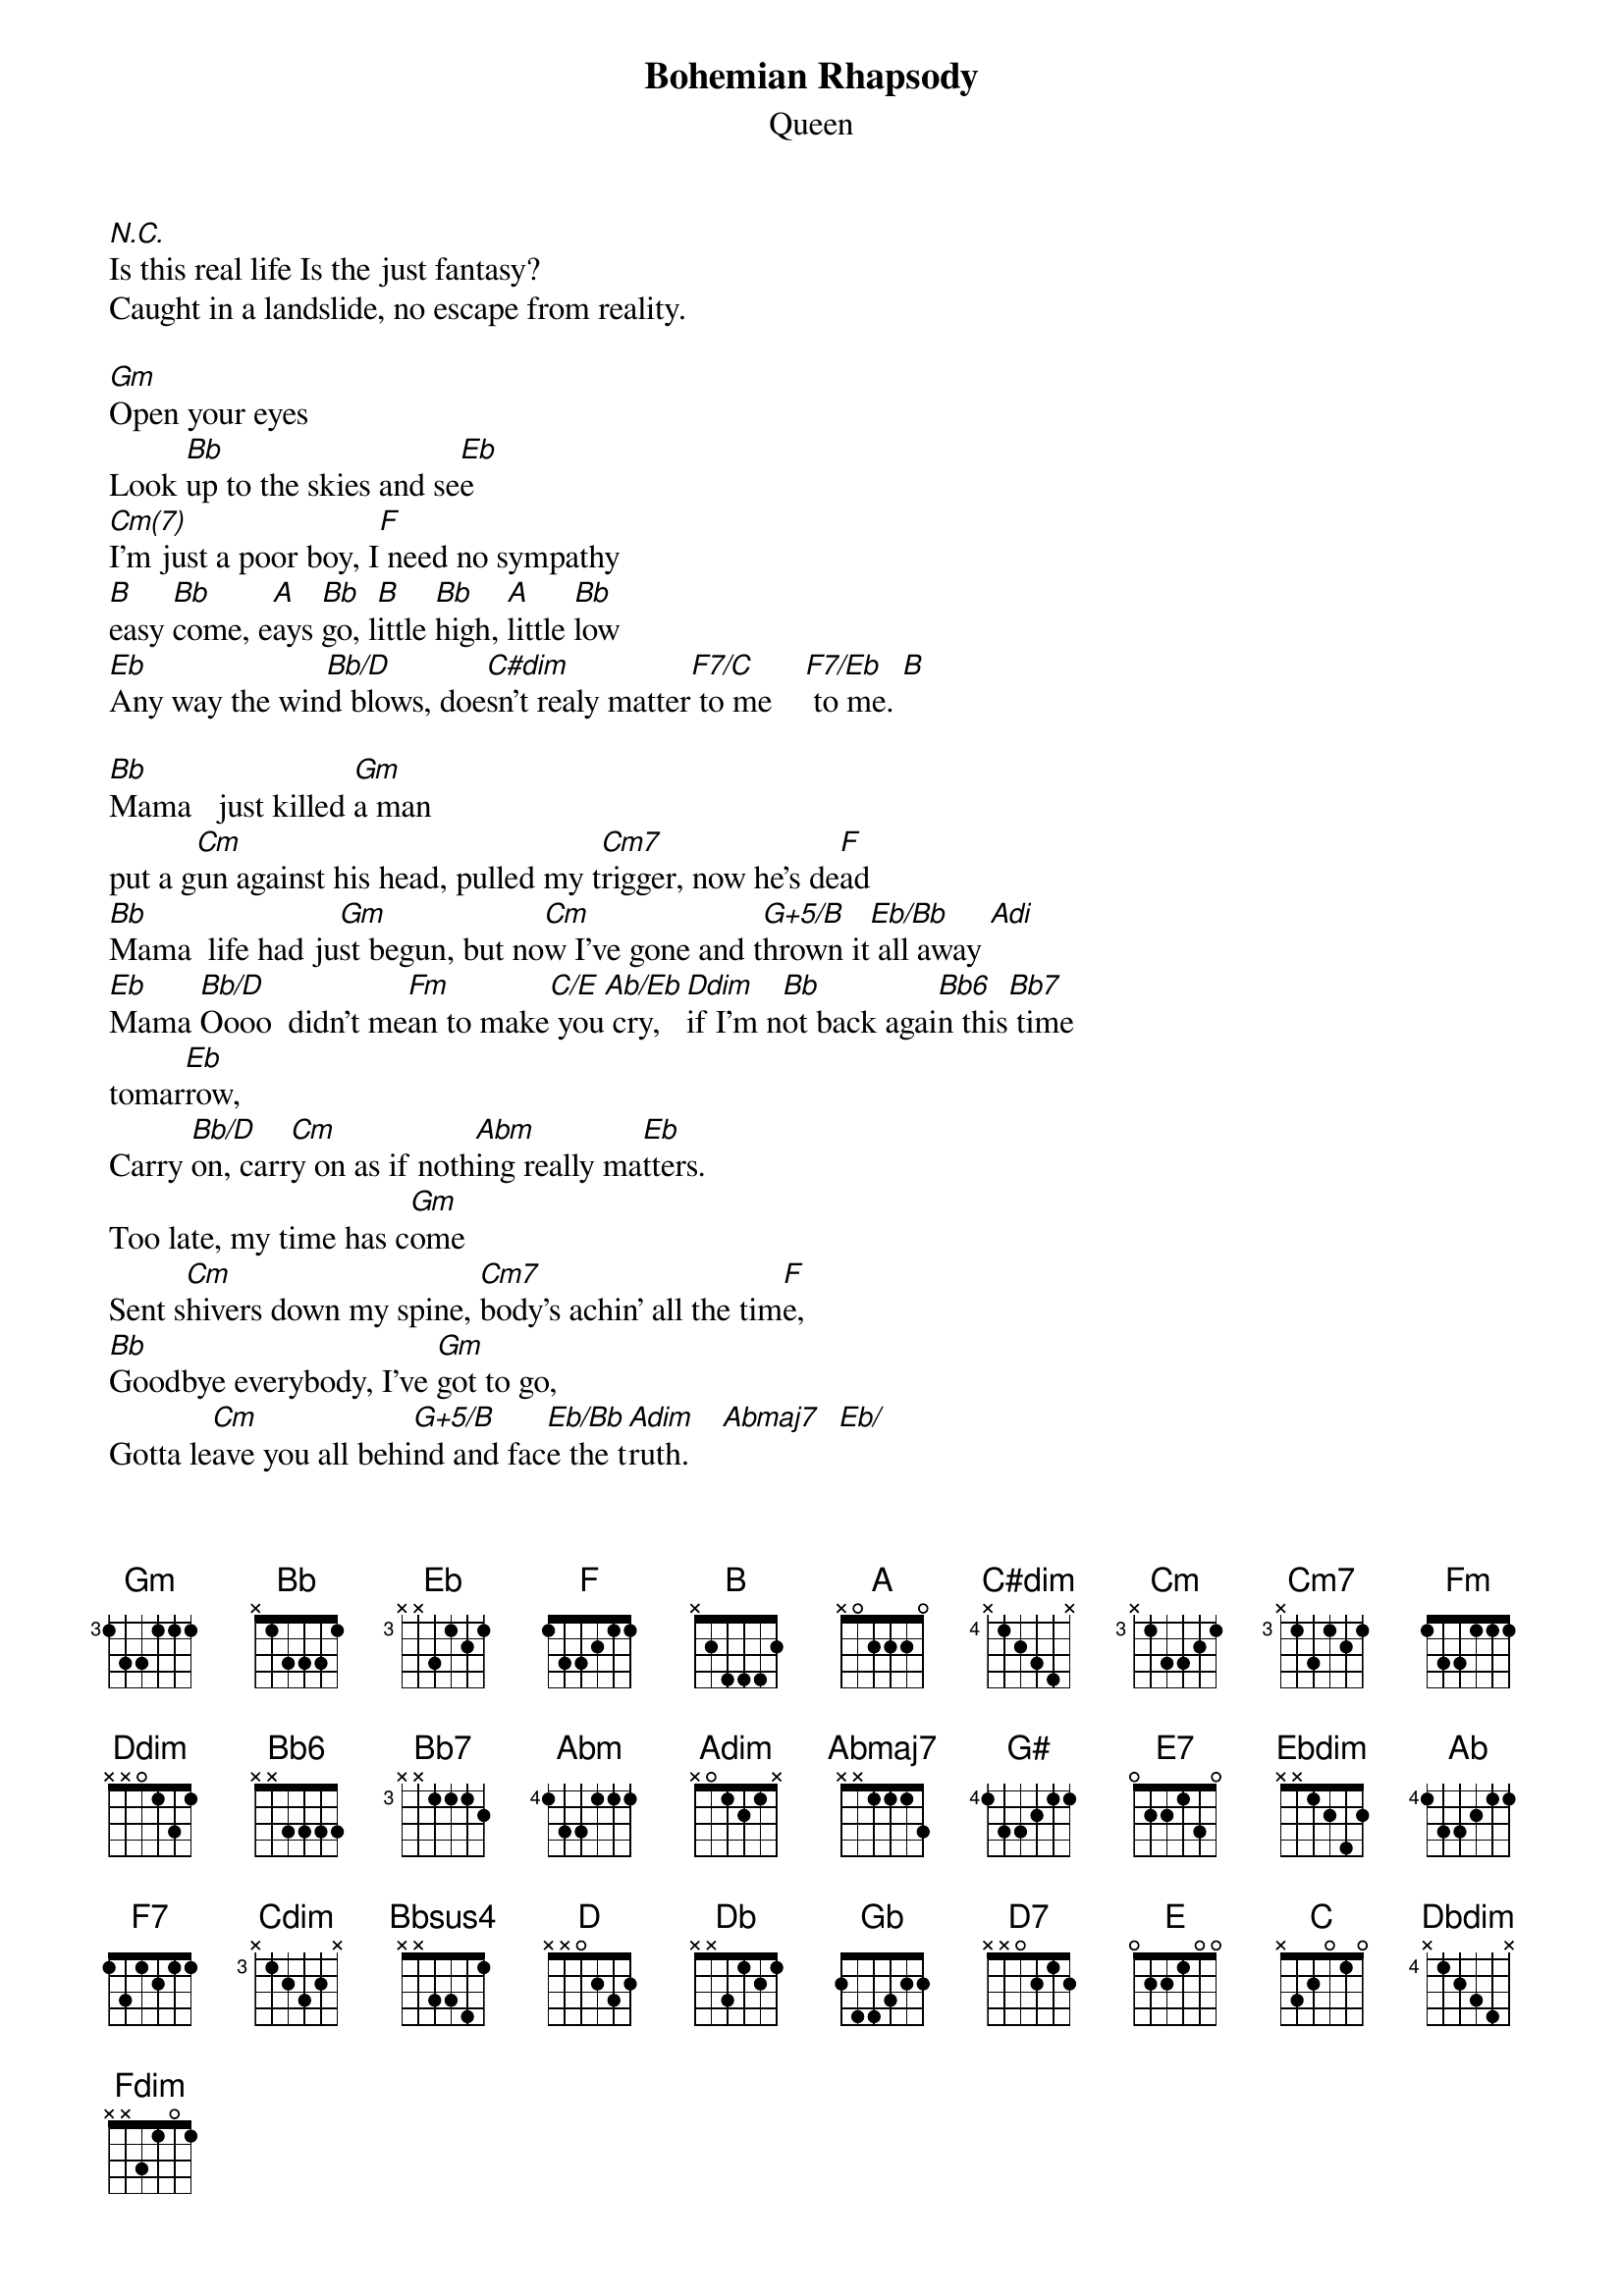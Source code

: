 {t:Bohemian Rhapsody}
{st:Queen}

[N.C.]Is this real life Is the just fantasy? 
Caught in a landslide, no escape from reality.

[Gm]Open your eyes
Look [Bb]up to the skies and se[Eb]e
[Cm(7)]I'm just a poor boy, I[F] need no sympathy
[B]easy [Bb]come, e[A]ays [Bb]go, l[B]ittle [Bb]high, [A]little [Bb]low                     
[Eb]Any way the win[Bb/D]d blows, doe[C#dim]sn't realy matter[F7/C] to me    [F7/Eb] to me. [B]

[Bb]Mama   just killed [Gm]a man
put a g[Cm]un against his head, pulled my t[Cm7]rigger, now he's de[F]ad
[Bb]Mama  life had ju[Gm]st begun, but no[Cm]w I've gone and t[G+5/B]hrown it[Eb/Bb] all away [Adi]
[Eb]Mama [Bb/D]Oooo  didn't me[Fm]an to make[C/E] you[Ab/Eb] cry, [Ddim]if I'm n[Bb]ot back agai[Bb6]n this[Bb7] time 
tomar[Eb]row, 
Carry [Bb/D]on, carr[Cm]y on as if noth[Abm]ing really ma[Eb]tters.
Too late, my time has c[Gm]ome 
Sent s[Cm]hivers down my spine, [Cm7]body's achin' all the tim[F]e,
[Bb]Goodbye everybody, I've [Gm]got to go,
Gotta le[Cm]ave you all behi[G+5/B]nd and fac[Eb/Bb]e the t[Adim]ruth.    [Abmaj7]  [Eb/]
[Eb]Mama O[Bb/D]oo   [Cm]  I [Fm]don't wan[C/E]t to[Ab/Eb] die, [Ddim]I some[Bb]times wish I[Bb6]'d never been[Bb7] born at all.

[D/A]I  se[A]e [Adim] a little[A]  silhoue[D/A]tto  o[A]f  a  [Adim]man
[A]Scarmo[D/A]uch  [A]Scarm[D/A]ouch [A] will  you[Adim]  do  the [A] fa[D/A]ndang[A]o?
[C#/G#]Thunder  [G#]bolts  an[C#/G#]d  light[G#]ening  v[C/G]ery  very  f[E7]rightening  [A]me
Galileo  Galileo Galileo G[N.C.]alileofigaro Mangnifico oh oh oh
[B]I'm  [Bb]just  a  p[A]oor  [Bb]boy  [B]nobod[Bb]y  lo[A]ves  [Bb]me
[Ab/Eb]He's  ju[Eb]st  a  [Ebdim]poor  [Eb]boy,  [Ab/Eb]from  a [Eb] poor[Ebdim]  family [Eb]
[Ab]spare  him  his  lif[Eb/G]e  from  this  m[F7]onstrosit[Bb]y

[AAb/Eb] [Eb] [Cdim] [Bb7sus4b]
[B]Easy  c[Bb]ome  ea[A]sy  g[Bb]o  wi[B]ll  you  let [Bb] me  go?    [Bbdi]
B[Bb5]ismil[Eb]lah[Bb5]   N[Eb]O, [Bbsus4] we  wil[Bb]l  not [Bbsus4] let  you[Bb]  go
{npp}
Let  him  go
[Bb]Bism[Eb]ill[Bb]ah  we  will [Bbsus4] not  le[Bb]t  [Bbsus4]you  go[Bb]      Let  him  go
[Bb]bism[Eb]ill[Bb]ah  we  will [Bbsus4] not  le[Bb]t  [Bbsus4]you  go[Bb]      Let  me   go
[Bbsus4]will  n[Bb]ot [Bbsus4] let  y[Bb]ou  go   let  me  go   [Bbsus4]will  n[Bb]ot [Bbsus4] let  y[Bb]ou  go
let  me  go oh  oh  oh  oh oh
no [A5] no  [D]no  [Db]no  [Gb]no [Bb5] no [Eb5] no  Oh mamamia mamamia  m[Eb]ama[Ab]mia[Eb]  l[N.C.]et  me[Bb]  go
Be[Eb]elzebu[Ab]b  has  a [D7] devil  put  as[Gm]ide  for  m[Bb5]e   for  me  for me


[Cm]Nothing really ma[Gm]tters, an[Cm]yone can s[Gm]ee
[Cm]nothing raelly ma[AbM]tters,  [Ab/Bb]nothing really matters to [Eb]me      [Ab/Eb]  [E]

[EEbdim]  [Bb/D]   [Dbmaj13]   [C]   [Dbdim]   [C]    [F]  
[Bb]Any way[F] the wi[Fdim]nd blo[C7sus4]ws     
